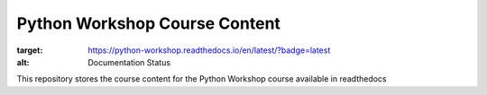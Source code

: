 ===============================
Python Workshop Course Content
===============================

.. image:: https://readthedocs.org/projects/python-workshop/badge/?version=latest
:target: https://python-workshop.readthedocs.io/en/latest/?badge=latest
:alt: Documentation Status
      

This repository stores the course content for the Python Workshop course available in readthedocs

